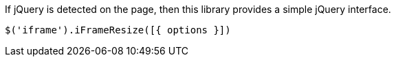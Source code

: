 
If jQuery is detected on the page, then this library provides a simple
jQuery interface.

[source,js]
----
$('iframe').iFrameResize([{ options }])
----
